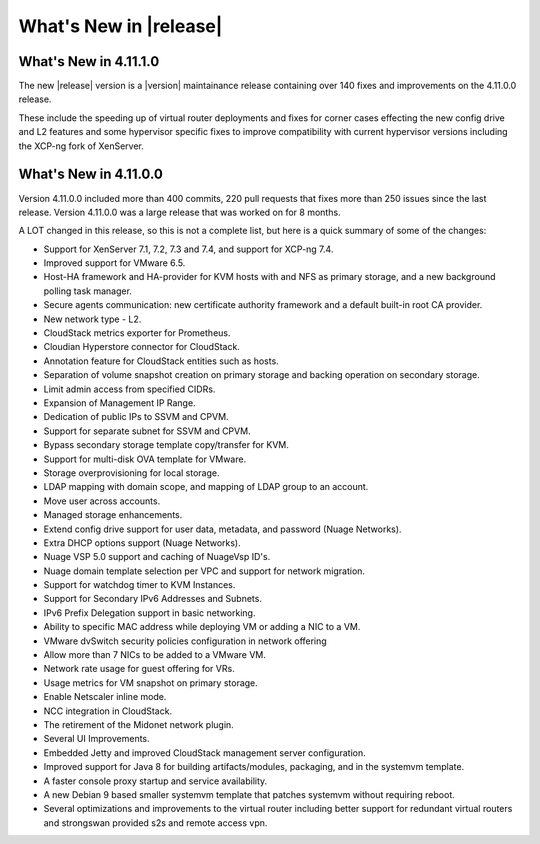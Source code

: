 ﻿.. Licensed to the Apache Software Foundation (ASF) under one
   or more contributor license agreements.  See the NOTICE file
   distributed with this work for additional information#
   regarding copyright ownership.  The ASF licenses this file
   to you under the Apache License, Version 2.0 (the
   "License"); you may not use this file except in compliance
   with the License.  You may obtain a copy of the License at
   http://www.apache.org/licenses/LICENSE-2.0
   Unless required by applicable law or agreed to in writing,
   software distributed under the License is distributed on an
   "AS IS" BASIS, WITHOUT WARRANTIES OR CONDITIONS OF ANY
   KIND, either express or implied.  See the License for the
   specific language governing permissions and limitations
   under the License.


What's New in |release|
=======================

What's New in 4.11.1.0
----------------------

The new |release| version is a |version| maintainance release containing over 140
fixes and improvements on the 4.11.0.0 release.

These include the speeding up of virtual router deployments and fixes for corner cases
effecting the new config drive and L2 features and some hypervisor specific fixes to improve compatibility
with current hypervisor versions including the XCP-ng fork of XenServer.

What's New in 4.11.0.0
----------------------

Version 4.11.0.0 included more than 400 commits, 220 pull requests that fixes
more than 250 issues since the last release. Version 4.11.0.0 was a large
release that was worked on for 8 months.

A LOT changed in this release, so this is not a complete list, but here is a
quick summary of some of the changes:

* Support for XenServer 7.1, 7.2, 7.3 and 7.4, and support for XCP-ng 7.4.
* Improved support for VMware 6.5.
* Host-HA framework and HA-provider for KVM hosts with and NFS as primary storage, and a new background polling task manager.
* Secure agents communication: new certificate authority framework and a default built-in root CA provider.
* New network type - L2.
* CloudStack metrics exporter for Prometheus.
* Cloudian Hyperstore connector for CloudStack.
* Annotation feature for CloudStack entities such as hosts.
* Separation of volume snapshot creation on primary storage and backing operation on secondary storage.
* Limit admin access from specified CIDRs.
* Expansion of Management IP Range.
* Dedication of public IPs to SSVM and CPVM.
* Support for separate subnet for SSVM and CPVM.
* Bypass secondary storage template copy/transfer for KVM.
* Support for multi-disk OVA template for VMware.
* Storage overprovisioning for local storage.
* LDAP mapping with domain scope, and mapping of LDAP group to an account.
* Move user across accounts.
* Managed storage enhancements.
* Extend config drive support for user data, metadata, and password (Nuage Networks).
* Extra DHCP options support (Nuage Networks).
* Nuage VSP 5.0 support and caching of NuageVsp ID's.
* Nuage domain template selection per VPC and support for network migration.
* Support for watchdog timer to KVM Instances.
* Support for Secondary IPv6 Addresses and Subnets.
* IPv6 Prefix Delegation support in basic networking.
* Ability to specific MAC address while deploying VM or adding a NIC to a VM.
* VMware dvSwitch security policies configuration in network offering
* Allow more than 7 NICs to be added to a VMware VM.
* Network rate usage for guest offering for VRs.
* Usage metrics for VM snapshot on primary storage.
* Enable Netscaler inline mode.
* NCC integration in CloudStack.
* The retirement of the Midonet network plugin.
* Several UI Improvements.
* Embedded Jetty and improved CloudStack management server configuration.
* Improved support for Java 8 for building artifacts/modules, packaging, and in
  the systemvm template.
* A faster console proxy startup and service availability.
* A new Debian 9 based smaller systemvm template that patches systemvm without
  requiring reboot.
* Several optimizations and improvements to the virtual router including better
  support for redundant virtual routers and strongswan provided s2s and remote
  access vpn.

